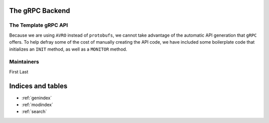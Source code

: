 .. SciXTemplatePipeline documentation master file, created by
   sphinx-quickstart on Tue May  2 15:24:55 2023.
   You can adapt this file completely to your liking, but it should at least
   contain the root `toctree` directive.

The gRPC Backend
====================================


.. image:: https://github.com/tjacovich/SciXTemplateRepository/actions/workflows/python_actions.yml/badge.svg
   :target: https://github.com/tjacovich/SciXTemplateRepository/actions/workflows/python_actions.yml
   :alt: Python CI actions

.. image:: https://coveralls.io/repos/github/tjacovich/SciXTemplateRepository/badge.svg?branch=main
   :target: https://coveralls.io/github/tjacovich/SciXTemplateRepository?branch=main
   :alt: Coverage Status



The Template gRPC API
---------------------------------

Because we are using ``AVRO`` instead of ``protobufs``, we cannot take advantage of the automatic API generation that ``gRPC`` offers. To help defray some of the cost of manually creating the API code, we have included some boilerplate code that initializes an ``INIT`` method, as well as a ``MONITOR`` method.

Maintainers
-----------

First Last

Indices and tables
==================

* :ref:`genindex`
* :ref:`modindex`
* :ref:`search`
